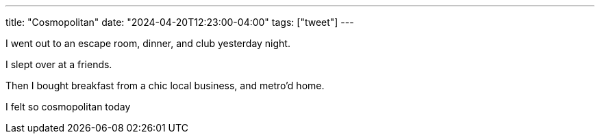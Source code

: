---
title: "Cosmopolitan"
date: "2024-04-20T12:23:00-04:00"
tags: ["tweet"]
---

I went out to an escape room, dinner, and club yesterday night.

I slept over at a friends.

Then I bought breakfast from a chic local business, and metro'd home.

I felt so cosmopolitan today